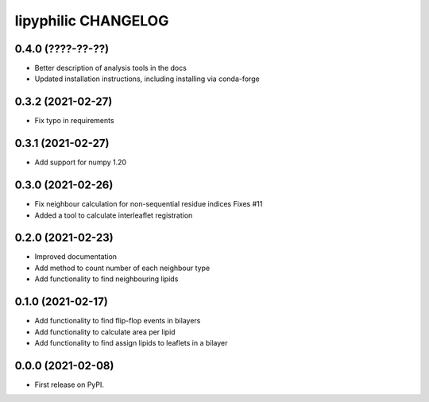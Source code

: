 lipyphilic CHANGELOG
====================

0.4.0 (????-??-??)
------------------

* Better description of analysis tools in the docs
* Updated installation instructions, including installing via conda-forge

0.3.2 (2021-02-27)
------------------

* Fix typo in requirements

0.3.1 (2021-02-27)
------------------

* Add support for numpy 1.20

0.3.0 (2021-02-26)
------------------

* Fix neighbour calculation for non-sequential residue indices
  Fixes #11
* Added a tool to calculate interleaflet registration

0.2.0 (2021-02-23)
------------------

* Improved documentation
* Add method to count number of each neighbour type
* Add functionality to find neighbouring lipids

0.1.0 (2021-02-17)
------------------

* Add functionality to find flip-flop events in bilayers
* Add functionality to calculate area per lipid
* Add functionality to find assign lipids to leaflets in a bilayer


0.0.0 (2021-02-08)
------------------

* First release on PyPI.
